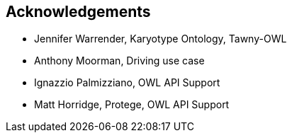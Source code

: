 
== Acknowledgements

* Jennifer Warrender, Karyotype Ontology, Tawny-OWL
* Anthony Moorman, Driving use case
* Ignazzio Palmizziano, OWL API Support
* Matt Horridge, Protege, OWL API Support
